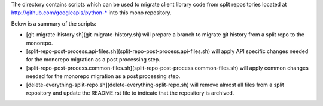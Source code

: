 The directory contains scripts which can be used to migrate client library code from
split repositories located at http://github.com/googleapis/python-* into this mono repository.

Below is a summary of the scripts:

- [git-migrate-history.sh](git-migrate-history.sh) will prepare a branch to migrate git history from a split repo to the monorepo.
- [split-repo-post-process.api-files.sh](split-repo-post-process.api-files.sh) will apply API specific changes needed for the monorepo migration as a post processing step.
- [split-repo-post-process.common-files.sh](split-repo-post-process.common-files.sh) will apply common changes needed for the monorepo migration as a post processing step.
- [delete-everything-split-repo.sh](delete-everything-split-repo.sh) will remove almost all files from a split repository and update the README.rst file to indicate that the repository is archived.
